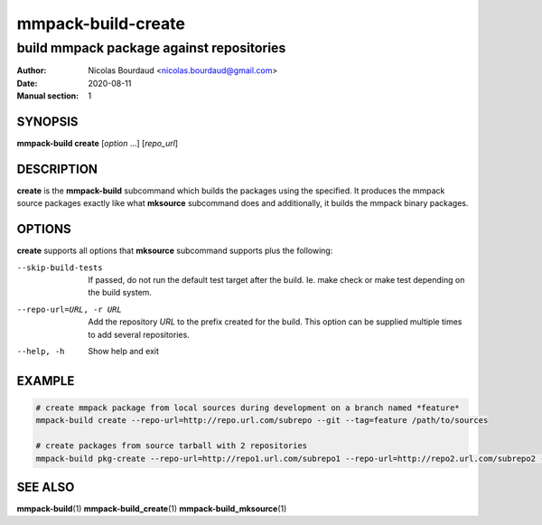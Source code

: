 ===================
mmpack-build-create
===================

-----------------------------------------
build mmpack package against repositories
-----------------------------------------

:Author: Nicolas Bourdaud <nicolas.bourdaud@gmail.com>
:Date: 2020-08-11
:Manual section: 1

SYNOPSIS
========

**mmpack-build create** [*option* ...] [*repo_url*]

DESCRIPTION
===========
**create** is the **mmpack-build** subcommand which builds the packages using the specified. It
produces the mmpack source packages exactly like what **mksource** subcommand
does and additionally, it builds the mmpack binary packages.

OPTIONS
=======
**create** supports all options that **mksource** subcommand supports plus
the following:

--skip-build-tests
  If passed, do not run the default test target after the build.
  Ie. make check or make test depending on the build system.

--repo-url=URL, -r URL
  Add the repository *URL* to the prefix created for the build. This option can
  be supplied multiple times to add several repositories.

--help, -h
  Show help and exit

EXAMPLE
=======
.. code-block:: sh

  # create mmpack package from local sources during development on a branch named *feature*
  mmpack-build create --repo-url=http://repo.url.com/subrepo --git --tag=feature /path/to/sources

  # create packages from source tarball with 2 repositories
  mmpack-build pkg-create --repo-url=http://repo1.url.com/subrepo1 --repo-url=http://repo2.url.com/subrepo2 --tar https://my.proj.com/project_1.2.3.tar.gz


SEE ALSO
========

**mmpack-build**\(1)
**mmpack-build_create**\(1)
**mmpack-build_mksource**\(1)
